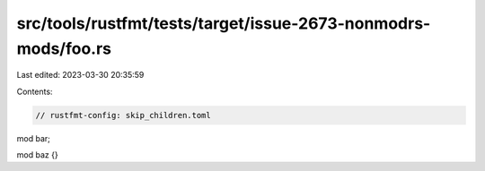 src/tools/rustfmt/tests/target/issue-2673-nonmodrs-mods/foo.rs
==============================================================

Last edited: 2023-03-30 20:35:59

Contents:

.. code-block:: rs

    // rustfmt-config: skip_children.toml
mod bar;

mod baz {}


